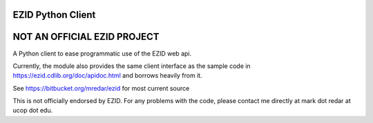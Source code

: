 ==================
EZID Python Client
==================

============================
NOT AN OFFICIAL EZID PROJECT
============================

A Python client to ease programmatic use of the EZID web api.

Currently, the module also provides the same client interface as the sample
code in https://ezid.cdlib.org/doc/apidoc.html and borrows heavily from it.

See https://bitbucket.org/mredar/ezid for most current source

This is not officially endorsed by EZID. For any problems with the code, please contact me directly at mark dot redar at ucop dot edu.
